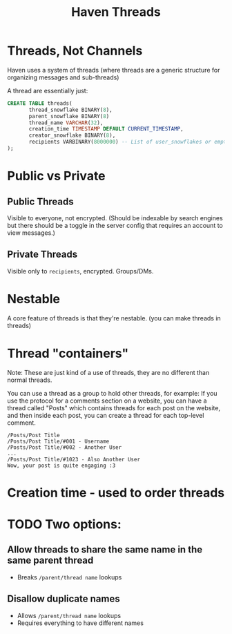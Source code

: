 #+TITLE: Haven Threads

* Threads, Not Channels

Haven uses a system of threads (where threads are a generic structure for organizing messages and sub-threads)

A thread are essentially just:
#+BEGIN_SRC sql
  CREATE TABLE threads(
		 thread_snowflake BINARY(8),
		 parent_snowflake BINARY(8)
		 thread_name VARCHAR(32),
		 creation_time TIMESTAMP DEFAULT CURRENT_TIMESTAMP,
		 creator_snowflake BINARY(8),
		 recipients VARBINARY(8000000) -- List of user_snowflakes or empty for public
  );
#+END_SRC

* Public vs Private

** Public Threads

Visible to everyone, not encrypted.
(Should be indexable by search engines but there should be a toggle in the server config that requires an account to view messages.)

** Private Threads

Visible only to ~recipients~, encrypted.
Groups/DMs.

* Nestable

A core feature of threads is that they're nestable. (you can make threads in threads)

* Thread "containers"
Note: These are just kind of a use of threads, they are no different
than normal threads.

You can use a thread as a group to hold other threads, for example: If
you use the protocol for a comments section on a website, you can have
a thread called "Posts" which contains threads for each post on the
website, and then inside each post, you can create a thread for each
top-level comment.

#+BEGIN_EXAMPLE
/Posts/Post Title
/Posts/Post Title/#001 - Username
/Posts/Post Title/#002 - Another User
...
/Posts/Post Title/#1023 - Also Another User
Wow, your post is quite engaging :3
#+END_EXAMPLE

* Creation time - used to order threads

* TODO Two options:

** Allow threads to share the same name in the same parent thread
- Breaks ~/parent/thread name~ lookups
  
** Disallow duplicate names
- Allows ~/parent/thread name~ lookups
- Requires everything to have different names

